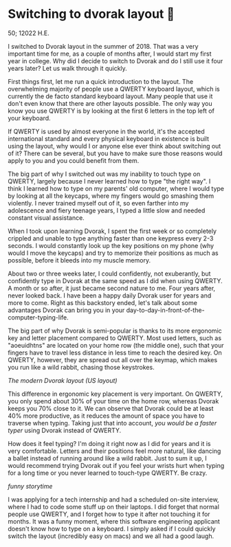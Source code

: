 * Switching to dvorak layout 🎹

50; 12022 H.E. 

I switched to Dvorak layout in the summer of 2018. That was a very important
time for me, as a couple of months after, I would start my first year in
college. Why did I decide to switch to Dvorak and do I still use it four years
later? Let us walk through it quickly.

First things first, let me run a quick introduction to the layout. The overwhelming
majority of people use a QWERTY keyboard layout, which is currently the de facto
standard keyboard layout. Many people that use it don't even know that there are
other layouts possible. The only way you know you use QWERTY is by looking at
the first 6 letters in the top left of your keyboard.

If QWERTY is used by almost everyone in the world, it's the accepted
international standard and every physical keyboard in existence is built using
the layout, why would I or anyone else ever think about switching out of it?
There can be several, but you have to make sure those reasons would apply
to you and you could benefit from them.

The big part of why I switched out was my inability to touch type on QWERTY,
largely because I never learned how to type "the right way". I
think I learned how to type on my parents' old computer, where I would type by
looking at all the keycaps, where my fingers would go smashing them violently. I
never trained myself out of it, so even farther into my adolescence and fiery
teenage years, I typed a little slow and needed constant visual assistance.

When I took upon learning Dvorak, I spent the first week or so completely
crippled and unable to type anything faster than one keypress every 2-3
seconds. I would constantly look up the key positions on my phone (why would I
move the keycaps) and try to memorize their positions as much as possible,
before it bleeds into my muscle memory.

About two or three weeks later, I could confidently, not exuberantly, but
confidently type in Dvorak at the same speed as I did when using QWERTY. A month
or so after, it just became second nature to me. Four years after, never looked
back. I have been a happy daily Dvorak user for years and more to come. Right as
this backstory ended, let's talk about some advantages Dvorak can bring you in
your day-to-day-in-front-of-the-computer-typing-life.

The big part of why Dvorak is semi-popular is thanks to its more ergonomic key
and letter placement compared to QWERTY. Most used letters, such as "aoeuidhtns"
are located on your home row (the middle one), such that your fingers have to
travel less distance in less time to reach the desired key. On QWERTY, however,
they are spread out all over the keymap, which makes you run like a wild rabbit,
chasing those keystrokes.

[[dvorak.webp][The modern Dvorak layout (US layout)]]

This difference in ergonomic key placement is very important. On QWERTY, you
only spend about 30% of your time on the home row, whereas Dvorak keeps you
70% close to it. We can observe that Dvorak could be at least 40% more
productive, as it reduces the amount of space you have to traverse when
typing. Taking just that into account, /you would be a faster typer/ using Dvorak
instead of QWERTY.

How does it feel typing? I'm doing it right now as I did for years and
it is very comfortable. Letters and their positions feel more natural, like
dancing a ballet instead of running around like a wild rabbit. Just to sum it
up, I would recommend trying Dvorak out if you feel your wrists hurt when
typing for a long time or you never learned to touch-type QWERTY. Be crazy.

/funny storytime/

I was applying for a tech internship and had a scheduled on-site interview,
where I had to code some stuff up on their laptops. I did forget that normal
people use QWERTY, and I forget how to type it after not touching it for
months. It was a funny moment, where this software engineering applicant doesn't
know how to type on a keyboard. I simply asked if I could quickly switch the
layout (incredibly easy on macs) and we all had a good laugh.
